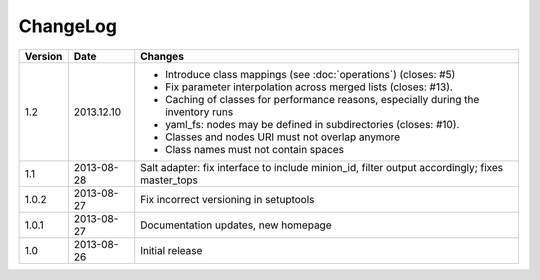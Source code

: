 =========
ChangeLog
=========

========= ========== ========================================================
Version   Date       Changes
========= ========== ========================================================
1.2       2013.12.10 * Introduce class mappings (see :doc:`operations`)
                       (closes: #5)
                     * Fix parameter interpolation across merged lists
                       (closes: #13).
                     * Caching of classes for performance reasons, especially
                       during the inventory runs
                     * yaml_fs: nodes may be defined in subdirectories
                       (closes: #10).
                     * Classes and nodes URI must not overlap anymore
                     * Class names must not contain spaces
1.1       2013-08-28 Salt adapter: fix interface to include minion_id, filter
                     output accordingly; fixes master_tops
1.0.2     2013-08-27 Fix incorrect versioning in setuptools
1.0.1     2013-08-27 Documentation updates, new homepage
1.0       2013-08-26 Initial release
========= ========== ========================================================
